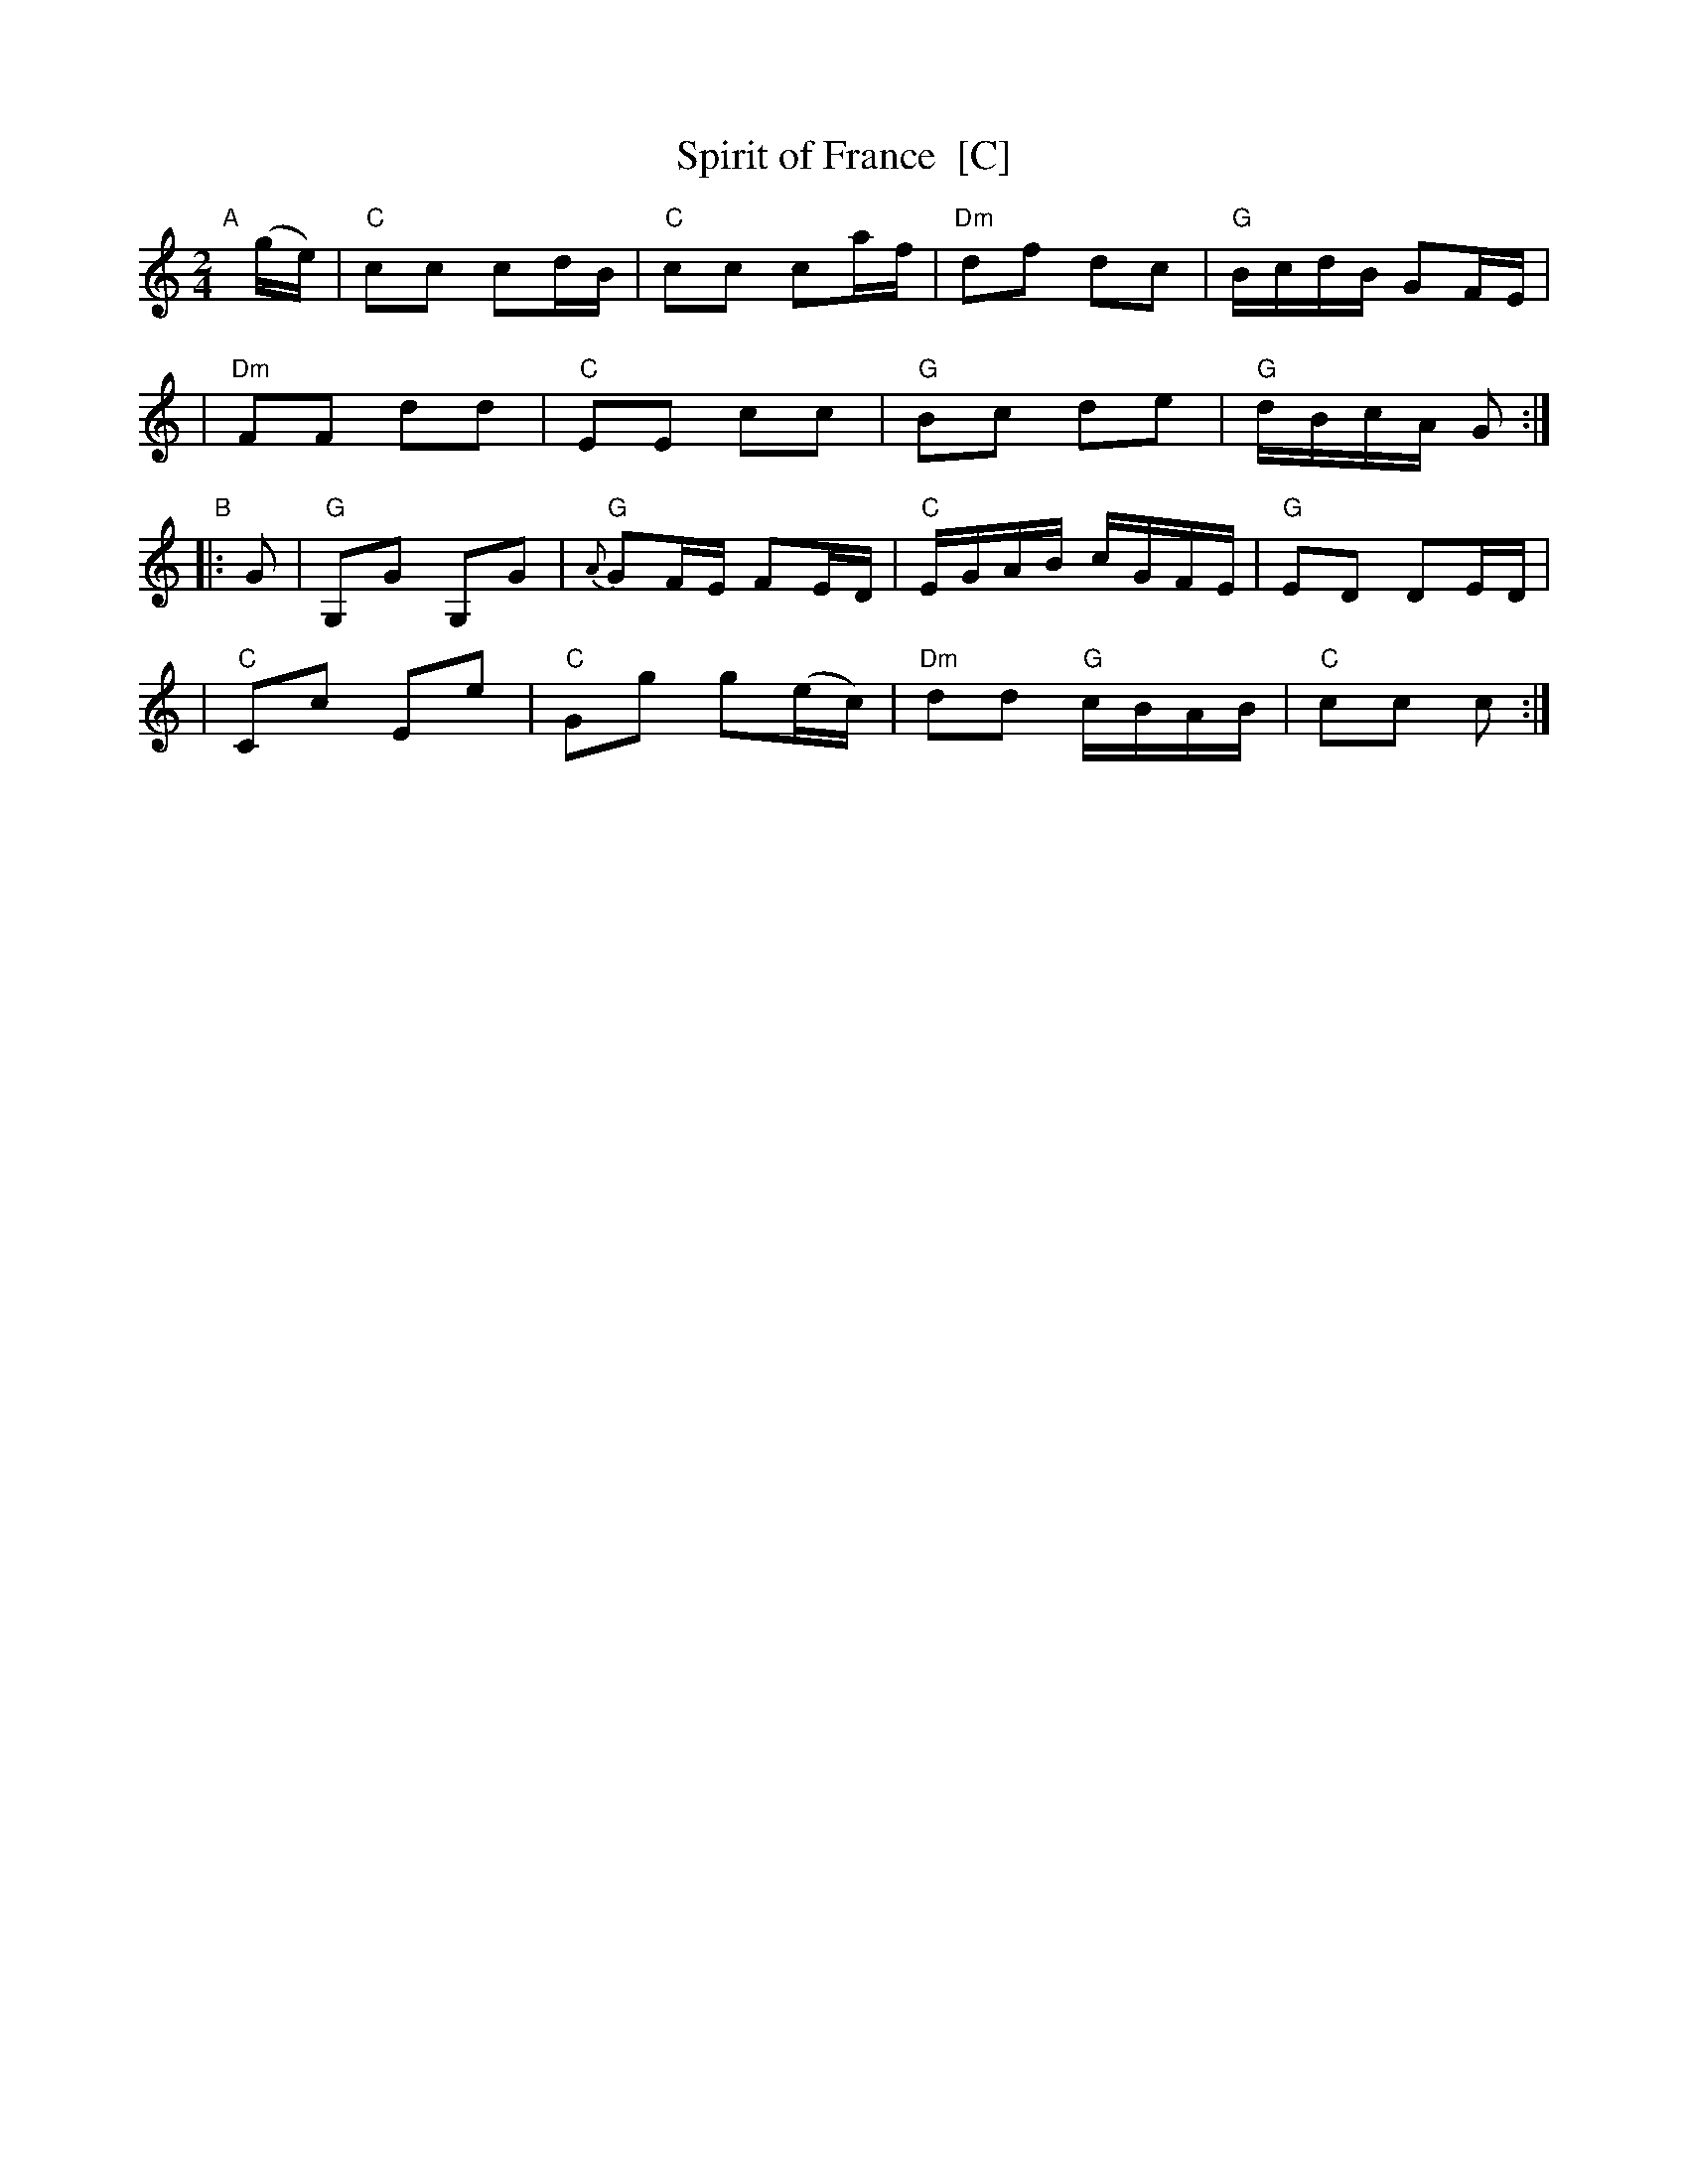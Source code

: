 X: 1
T: Spirit of France  [C]
N: Country dance: triple minor longways
R: reel
Z: 2011 John Chambers <jc:trillian.mit.edu>
M: 2/4
L: 1/16
K: C
"A"[|](ge) \
| "C"c2c2 c2dB | "C"c2c2 c2af | "Dm"d2f2 d2c2 | "G"BcdB G2FE |
| "Dm"F2F2 d2d2 | "C"E2E2 c2c2 | "G"B2c2 d2e2 | "G"dBcA G2 :|
"B"|: G2 \
| "G"G,2G2 G,2G2 | "G"{A}G2FE F2ED | "C"EGAB cGFE | "G"E2D2 D2ED |
| "C"C2c2 E2e2 | "C"G2g2 g2(ec) | "Dm"d2d2 "G"cBAB | "C"c2c2 c2 :|
